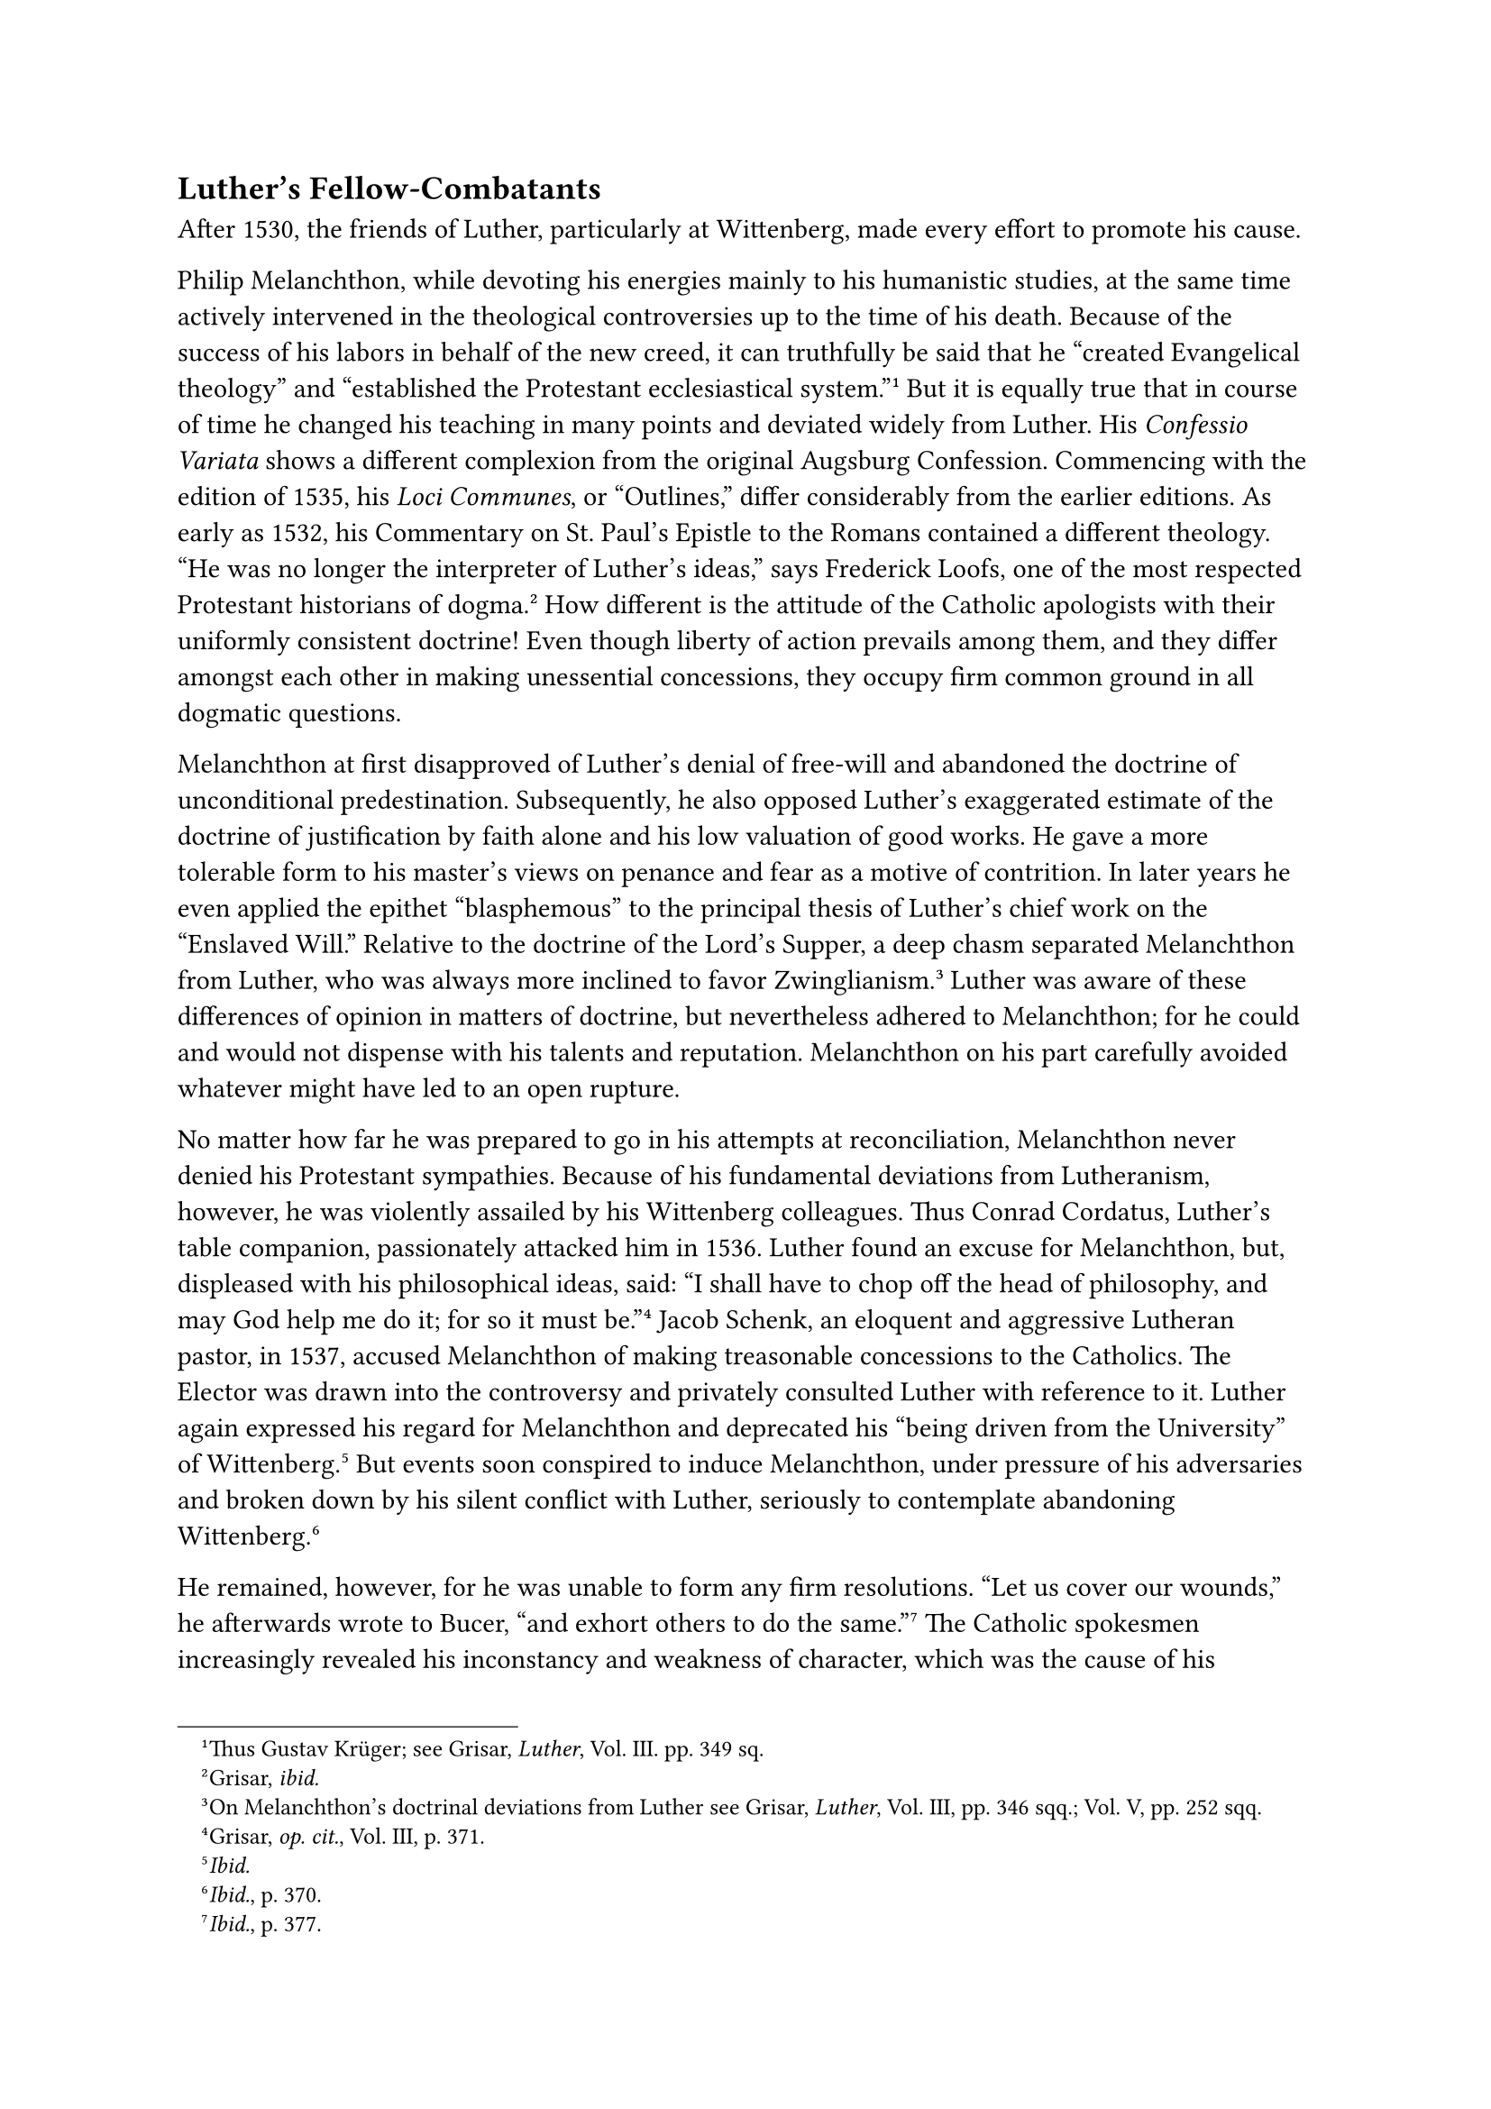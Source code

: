 == Luther’s Fellow-Combatants
<luthers-fellow-combatants>
After 1530, the friends of Luther, particularly at Wittenberg, made
every effort to promote his cause.

Philip Melanchthon, while devoting his energies mainly to his humanistic
studies, at the same time actively intervened in the theological
controversies up to the time of his death. Because of the success of his
labors in behalf of the new creed, it can truthfully be said that he
"created Evangelical theology" and "established the Protestant
ecclesiastical system."#footnote[Thus Gustav Krüger; see Grisar,
#emph[Luther];, Vol. III. pp. 349 sq.] But it is equally true that in
course of time he changed his teaching in many points and deviated
widely from Luther. His #emph[Confessio Variata] shows a different
complexion from the original Augsburg Confession. Commencing with the
edition of 1535, his #emph[Loci Communes];, or "Outlines," differ
considerably from the earlier editions. As early as 1532, his Commentary
on St. Paul’s Epistle to the Romans contained a different theology. "He
was no longer the interpreter of Luther’s ideas," says Frederick Loofs,
one of the most respected Protestant historians of
dogma.#footnote[Grisar, #emph[ibid.];] How different is the attitude of
the Catholic apologists with their uniformly consistent doctrine! Even
though liberty of action prevails among them, and they differ amongst
each other in making unessential concessions, they occupy firm common
ground in all dogmatic questions.

Melanchthon at first disapproved of Luther’s denial of free-will and
abandoned the doctrine of unconditional predestination. Subsequently, he
also opposed Luther’s exaggerated estimate of the doctrine of
justification by faith alone and his low valuation of good works. He
gave a more tolerable form to his master’s views on penance and fear as
a motive of contrition. In later years he even applied the epithet
"blasphemous" to the principal thesis of Luther’s chief work on the
"Enslaved Will." Relative to the doctrine of the Lord’s Supper, a deep
chasm separated Melanchthon from Luther, who was always more inclined to
favor Zwinglianism.#footnote[On Melanchthon’s doctrinal deviations from
Luther see Grisar, #emph[Luther];, Vol. III, pp. 346 sqq.; Vol. V, pp.
252 sqq.] Luther was aware of these differences of opinion in matters of
doctrine, but nevertheless adhered to Melanchthon; for he could and
would not dispense with his talents and reputation. Melanchthon on his
part carefully avoided whatever might have led to an open rupture.

No matter how far he was prepared to go in his attempts at
reconciliation, Melanchthon never denied his Protestant sympathies.
Because of his fundamental deviations from Lutheranism, however, he was
violently assailed by his Wittenberg colleagues. Thus Conrad Cordatus,
Luther’s table companion, passionately attacked him in 1536. Luther
found an excuse for Melanchthon, but, displeased with his philosophical
ideas, said: "I shall have to chop off the head of philosophy, and may
God help me do it; for so it must be."#footnote[Grisar, #emph[op. cit.];,
Vol. III, p. 371.] Jacob Schenk, an eloquent and aggressive Lutheran
pastor, in 1537, accused Melanchthon of making treasonable concessions
to the Catholics. The Elector was drawn into the controversy and
privately consulted Luther with reference to it. Luther again expressed
his regard for Melanchthon and deprecated his "being driven from the
University" of Wittenberg.#footnote[#emph[Ibid.];] But events soon
conspired to induce Melanchthon, under pressure of his adversaries and
broken down by his silent conflict with Luther, seriously to contemplate
abandoning Wittenberg.#footnote[#emph[Ibid.];, p. 370.]

He remained, however, for he was unable to form any firm resolutions.
"Let us cover our wounds," he afterwards wrote to Bucer, "and exhort
others to do the same."#footnote[#emph[Ibid.];, p. 377.] The Catholic
spokesmen increasingly revealed his inconstancy and weakness of
character, which was the cause of his suffering. Mercilessly they
censured his pliancy, which approached perfidy. Cochlaeus warned the
humanist Andrew Cricius, bishop of Plozk, against the connection which
Melanchthon endeavored to form with him. His admonition was based on the
opinion which he had formed of Melanchthon from personal observation at
Augsburg, in 1530. "Take care lest he cheat you with his deceitful
cunning, for, like the Sirens, he gains a hearing by sweet and honeyed
words …He seduces \[men’s hearts\] with dishonest
words."#footnote[Grisar, #emph[op. cit.];, Vol. V, p. 267.]

Luther on one occasion aptly styled his friend "the Erasmian
intermediary."#footnote[#emph[Op. cit.];, Vol. III, pp. 343 sqq.]

Melanchthon was so deeply immersed in his humanistic views, which he
shared with the much admired Erasmus, that his theology, which he had
studied only #emph[en passant];, was affected by his rationalistic and
immature philosophy. Although far removed from the Catholic truth, he
nevertheless contended that he fundamentally agreed with the religious
position of Erasmus.#footnote[#emph[Op. cit.];, Vol. V, p. 268.] His
concepts of faith, its foundation and postulates, were rather shallow.
It was deplorable that this philologian, who lacked profound theological
learning, was able to wield so much influence in the sphere of theology.
"When barely eighteen years of age," says John Faber, bishop of Vienna,
"he began to teach the simple and by his soft speeches has disturbed the
whole Church beyond measure."#footnote[#emph[Ibid.];, p. 267.] The
Catholic apologists soon discovered the shallowness of his theology and
philosophy. He delights in speaking of the "celestial academy," where
men sit in the #emph[schola] of the apostles, prophets, etc. He bedecks
revelation in a vesture of classicism. But, not content with style, he
alters the content of religion for the sake of sophistry or expediency
or to promote his irenic endeavors. In brief, he is dominated by a
desire to reduce all things to a humanistic level.

It was his supreme desire to pursue his humanistic studies in peace and
tranquillity. The princes, as "theocrats," he held, should establish
such a state for himself and the faithful. He placed all religious
authority in their hands. In this he was aided by his ideas of classical
antiquity. He was of the opinion that the growing corruption could be
overcome only by the civil authority in religious
matters.#footnote[#emph[Op. cit.];, Vol. V, p. 584; Vol. VI, p. 673.]
His ability to describe the decadence of the age approached that of the
convert Wicel.#footnote[#emph[Op. cit.];, Vol. V, pp. 178 sq. On
Melanchthon’s demand for a council composed of followers of the new
religion, #emph[ibid.];, Vol. V, pp. 169 sqq.]

Did Melanchthon counsel his mother to remain a Catholic? A report which
made its first appearance in 1605, has him say to her: "The new religion
seems more acceptable, but the old one is safer" (#emph[Haec
plausibilior, illa securior];). According to this account he did not
desire to see his mother disturbed in her faith–an attitude quite
conformable with his character. One may say with the author of the
article "Melanchthon" in the Protestant "Encyclopädie für Theologie":
"The story is at least not improbable, even if it cannot be demonstrated
as true."#footnote[Grisar, #emph[Luther];, Vol. V, pp. 270 sqq.]

An entirely different type was the ex-priest John Bugenhagen, a
Pomeranian, pastor of Wittenberg, and Luther’s right bower in the
propagation of Protestantism in northern Germany. Köstlin characterizes
him as a man "endowed with great and sturdy natural powers of mind and
body."#footnote[Grisar, op. cit., Vol. III, pp. 404 sqq.] Indefatigable
self-sacrifice and tireless industry were characteristics of this robust
and stern man. While not a great theologian, he was gifted with an
unusual talent for organizing, as his ecclesiastical ordinances show. In
the preface to Bugenhagen’s published Commentary on the Psalms, Luther
says: "I venture to assert that Pomeranus is the first person on earth
to give an explanation of the book of Psalms." This eulogy, however,
appears "strange" to Albrecht, the Protestant editor of the preface, who
observes: "Luther had no clear perception of the defects of Bugenhagen’s
exegetical method."#footnote[#emph[Ibid.];] Luther freely unbosomed
himself to Bugenhagen and acknowledged that he often derived great
consolation from a single word that came out of his mouth. When his
friend labored in distant parts, Luther felt his absence keenly. He
classified Bugenhagen with those who were able to offer "strong limbs"
to the temptations of the devil; of such, he said, "there must be some
#emph[in ecclesia] who are well able to bear the brunt of the devil’s
blows."#footnote[#emph[Tischreden];, Weimar ed., Vol. II, n. 1307.] He
rejoiced that his associate heartily despised the ring of the Catholic
apologist. One of Bugenhagen’s statements against the apologists of the
ancient Church ran as follows: "Dear Lord Jesus Christ, arise with Thy
holy angels and thrust down into the abyss of hell the diabolical murder
and blasphemy of Antichrist!"#footnote[Grisar, #emph[Luther];, Vol. III,
p. 412.] Luther’s opponents in his own camp were likewise an abomination
to Bugenhagen, and once when Luther complained of Karlstadt, Grickel,
and Jeckel (#emph[i.e.];, Agricola and Schenk), Bugenhagen interrupted
him and proposed this radical remedy: "Doctor, we should do what is
commanded in Deuteronomy (13:5 sqq.), where Moses says they should be
put to death." And Luther acquiesced.#footnote[#emph[Ibid.];, p. 409.]
Pomeranus was blunt and superstitious. When, on one occasion, the devil
crawled into his churn and spoilt the butter, he proceeded to insult his
satanic majesty by easing himself in the churn. Luther praised this act
as most effectual.#footnote[#emph[Tischreden];, Weimar ed., Vol. III, n.
3491; Grisar, #emph[op. cit.];, Vol. III, p. 230,]

Nicholas von Amsdorf, superintendent of Magdeburg, proved to be a second
Luther. Because of his fidelity to the new evangel, based upon a certain
mystic disposition, he impressed many favorably. After Luther’s death he
published a book entitled, "That the Proposition 'Good Works' are
harmful to Salvation is a Sound Christian One."#footnote[Grisar,
#emph[op. cit.];, Vol. VI, p. 409.] Luther styled him "a born
theologian."

Other less famous friends of Luther were: John Brenz, co-founder of
Protestantism in Swabia; George Burkhardt, surnamed Spalatin, promoter
of Lutheranism at the court of the Elector Frederick, and, after the
latter’s demise, Lutheran pastor at Altenburg; Nicholas Hausmann, pastor
at Zwickau; Wenceslaus Link of Nuremberg; John Lang of Erfurt, etc.
Because of their activity in distant parts of the country, Luther often
revealed his inmost soul to them in his epistolary correspondence. Of
Brenz he says: "Amongst all the theologians of our day there is not one
who knows how to interpret and handle Holy Scripture like
Brenz."#footnote[#emph[Op. cit.];, Vol. I, p. 405.]

The second of the above-mentioned associates of Luther, Spalatin, was
actively engaged in historical research. In practice he was a model of
intolerance, particularly in the Protestantizing of Meissen.
Nevertheless, when, on one occasion, he visited his native Catholic city
of Spalt, he delivered himself of this advice: "Stick to your own form
of divine service."#footnote[#emph[Op. cit.];, Vol. III, p. 285,] He
presented the congregation of Spalt with a picture of Our Lady, which
had once belonged to the castle-church at Wittenberg; this image is
venerated at Spalt even at the present day. In the same city he founded
a yearly Mass for his deceased parents. In his later days Spalatin was
much disquieted by melancholy and temptations to despair. Luther
endeavored to comfort him; but he counseled him in vain "to find
consolation even against his own conscience."#footnote[#emph[Op. cit.];,
Vol. III, p. 285; Vol. V, p. 330.]

Of the more intimate friends of Luther, Justus Jonas remained longest
with him at Wittenberg.#footnote[Grisar, #emph[Luther];, Vol. II1, pp.
413 sqq.] He was a lover and master of sociability, and, when Luther was
depressed by melancholy, willingly complied with Kate’s summons to the
"Black Monastery" to entertain him with his agreeable conversation. He
was an able humanist and versed in jurisprudence. His Latin translations
of Luther’s works were highly praised. His original productions were
less numerous, but, being a courageous fighter, he earned the respect of
his friends for his various publications on the religious question. He
calumniously attacked Catholic apologists, such as Faber and Wicel.
Besides Melanchthon, Bugenhagen, and Cruciger, Jonas was one of the most
circumspect participants in the transactions and legal opinions that
issued from Wittenberg. Luther, who was wont to eulogize the talents of
his friends, said that Jonas had all the gifts of a good orator, "save
that he cleared his throat too often."#footnote[#emph[Tischreden];,
Weimar ed., Vol. II, n. 2580.] As provost of the castle-church of
Wittenberg Jonas had an income, though it was never adequate for his
needs. He was dean of the theological faculty from 1523 to 1533, and
took part in all the important actions of Lutheranism , such as the
Marburg Conference, the diet of Augsburg, the visitations in electoral
Saxony after 1528, and the introduction of Protestantism into the duchy
of Saxony. In 1541 he founded and subsequently directed the affairs of
the Lutheran Church in the city of Halle, which up to that time had been
the residence of Cardinal Albrecht of Mayence.#footnote[Cfr. Grisar,
#emph[Luther];, Vol. V, pp. 165 sq.] When qualms of conscience and
theological doubts assailed Jonas, Luther had to be at hand to encourage
him. On one occasion he sent Jonas the consoling words with which he was
wont to find comfort in similar
circumstances.#footnote[#emph[Tischreden];, Weimar ed., Vol. IV, n.
4852; Grisar, #emph[op. cit.];, Vol. III, pp. 414 sq.] On another
occasion, Jonas expressed the opinion, approved by Luther, that since a
man could not comprehend the articles, it was sufficient to begin with a
mere assent.#footnote[#emph[Tischreden];, Weimar ed., Vol. V, n. 5562.]
"Yes," said Luther, "if a man could but believe
it."#footnote[#emph[Tischreden];, Vol. IV, n. 4864.]

When Jonas railed at the infidelity of the country people around
Wittenberg, Luther admitted that he knew only one peasant in all the
villages who seriously instructed his household in the Word of God and
the Catechism. "The others," he said, "are all going to the
devil."#footnote[#emph[Ibid.];, II, n, 2622b; Grisar, #emph[op. cit.];,
Vol. III, p. 415.] In consequence of "spiritual temptations" (G.
Kawerau) which he suffered after the Schmalkaldic Wars, Jonas developed
a severe mental disorder similar to the #emph[morbus melancholicus] of
Spalatin. It is said that his death (1555) was happier than his
life.#footnote[#emph[Ibid.];, p. 416.]

It is remarkable with what frequency the contemporary documents mention
this disease as occurring within the Protestant fold, especially in the
later years of life. Melancholia may almost be considered as the chief
malady of the age of the Reformation.#footnote[Concerning the following,
see Grisar, #emph[Luther];, Vol. III, p. 416; Vol. IV, pp. 218 sqq.]
Nicholas Paulus has latterly again called attention to this peculiar
phenomenon, which had been previously noted by others. He supports his
contention with a mass of documentary evidence.#footnote[Cfr. Grisar,
#emph[op. cit.];, Vol. IV, p. 225, n. 3.] Among other things he mentions
that Jerome Baumgirtner of Nuremberg, Luke Osiander, and Zachary
Rivander speak of healthy people everywhere suffering from fear, lack of
consolation, and mental strain; that the number of suicides increased in
so frightful a manner as to cause one’s hair to stand on end; and that
they believed it was a sign forecasting the approach of doomsday. Jerome
Weller, whom Luther endeavored to console in various ways, Nicholas
Hausmann, his intimate intellectual associate, Simon Musaeus, who wrote
two treatises against the "melancholy devil," Nicholas Selnecker, the
editor of Luther’s Table Talks, Wolfgang Capito, the celebrated
spokesman of the new religion at Strasburg, and Joachim Camerarius, an
intimate friend of Melanchthon, who in a letter to Luther expresses his
despair because of the moral decadence of the age, were all affected by
this disease of chronic religious melancholy, not to speak of a number
of less famous preachers, scholars, and authors who professed the new
religion.

When the preacher Nicholas Beyer narrated in the presence of Luther how
the devil had tempted him to stab himself, Luther consoled him by
confessing that he had been assailed by similar temptations, though we
have no evidence that he was ever seriously tempted to commit suicide.
Mathesius, Luther’s pupil and eulogist, "could not bear the sight of a
knife in the last year of his life because it enticed him to commit
suicide" (G. Loesche). The Nuremberg preacher George Besler, a victim of
melancholy induced by the religious conditions of the time, committed
suicide with a "hog-spear" during Luther’s lifetime.

Antonius Musa, pastor of Rochlitz, confided to Luther that he was
depressed in his mind because he could not believe what he preached to
others. Thereupon Luther replied as follows, according to Mathesius:
"Praise and thanks be to God that this also happens to others. I fancied
it was true only in my case." Mathesius adds: "Musa never forgot this
consolation all his life." He says that Musa himself told him this
story.#footnote[Grisar, #emph[op. cit.];, Vol. V, p. 364.] The same
eulogist of Luther writes: "There are many who lead a languishing
existence and despair; there is no longer any joy or courage among men."
A peculiar kind of literature became popular at that time, consisting of
consolatory exhortations for those afflicted with melancholy. A Hamburg
preacher, J. Magdeburgius, wrote: "The need of consolation was never
felt more keenly than at present." Amsdorf lamented that many who were
afflicted by melancholia returned to Catholicism, because "they were at
their wit’s end" on account of the doctrinal dissensions of
Protestantism.

One of those thus tormented was Luther’s table companion, John
Schlaginhaufen. His suffering was increased by a profound sense of
guilt. The interviews with Luther, which he reports in writing, are a
vivid reflection of the prevalent malady of that age. Schlaginhaufen was
disinclined to believe Luther when the latter maintained that Satan
alone could cause such dread melancholia, but Luther insisted. "The
devil," he said; "feels his kingdom is coming to an end, hence the fuss
he makes." The troubled man, however, grew more gloomy, because he could
"not distinguish between the law and the Gospel." Luther consoled him by
saying that he himself and the Apostle Paul had "never been able to get
that far," namely, to make a proper distinction between the law and the
Gospel. Finally, Luther resorted to his authority and said: "I have
God’s authority and commission to speak to you and to comfort
you."#footnote[Grisar, #emph[op. cit.];, Vol. IV, pp. 226 sq.;
#emph[Tischreden];, Weimar ed., Vol. II, n. 1263, 1289, 1492, 1557.]
